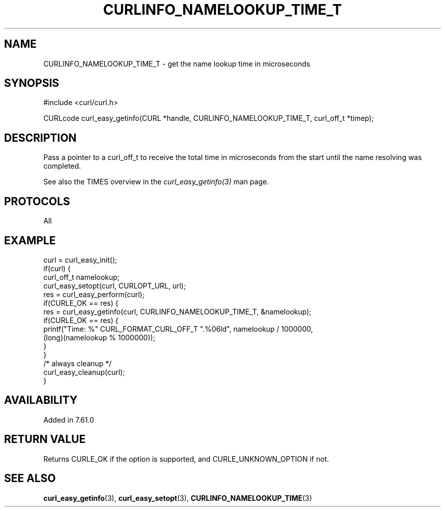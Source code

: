 .\" **************************************************************************
.\" *                                  _   _ ____  _
.\" *  Project                     ___| | | |  _ \| |
.\" *                             / __| | | | |_) | |
.\" *                            | (__| |_| |  _ <| |___
.\" *                             \___|\___/|_| \_\_____|
.\" *
.\" * Copyright (C) 2018, Daniel Stenberg, <daniel@haxx.se>, et al.
.\" *
.\" * This software is licensed as described in the file COPYING, which
.\" * you should have received as part of this distribution. The terms
.\" * are also available at https://curl.haxx.se/docs/copyright.html.
.\" *
.\" * You may opt to use, copy, modify, merge, publish, distribute and/or sell
.\" * copies of the Software, and permit persons to whom the Software is
.\" * furnished to do so, under the terms of the COPYING file.
.\" *
.\" * This software is distributed on an "AS IS" basis, WITHOUT WARRANTY OF ANY
.\" * KIND, either express or implied.
.\" *
.\" **************************************************************************
.\"
.TH CURLINFO_NAMELOOKUP_TIME_T 3 "28 Apr 2018" "libcurl 7.61.0" "curl_easy_getinfo options"
.SH NAME
CURLINFO_NAMELOOKUP_TIME_T \- get the name lookup time in microseconds
.SH SYNOPSIS
#include <curl/curl.h>

CURLcode curl_easy_getinfo(CURL *handle, CURLINFO_NAMELOOKUP_TIME_T, curl_off_t *timep);
.SH DESCRIPTION
Pass a pointer to a curl_off_t to receive the total time in microseconds
from the start until the name resolving was completed.

See also the TIMES overview in the \fIcurl_easy_getinfo(3)\fP man page.
.SH PROTOCOLS
All
.SH EXAMPLE
.nf
curl = curl_easy_init();
if(curl) {
  curl_off_t namelookup;
  curl_easy_setopt(curl, CURLOPT_URL, url);
  res = curl_easy_perform(curl);
  if(CURLE_OK == res) {
    res = curl_easy_getinfo(curl, CURLINFO_NAMELOOKUP_TIME_T, &namelookup);
    if(CURLE_OK == res) {
      printf("Time: %" CURL_FORMAT_CURL_OFF_T ".%06ld", namelookup / 1000000,
             (long)(namelookup % 1000000));
    }
  }
  /* always cleanup */
  curl_easy_cleanup(curl);
}
.fi
.SH AVAILABILITY
Added in 7.61.0
.SH RETURN VALUE
Returns CURLE_OK if the option is supported, and CURLE_UNKNOWN_OPTION if not.
.SH "SEE ALSO"
.BR curl_easy_getinfo "(3), " curl_easy_setopt "(3), " CURLINFO_NAMELOOKUP_TIME "(3)"
